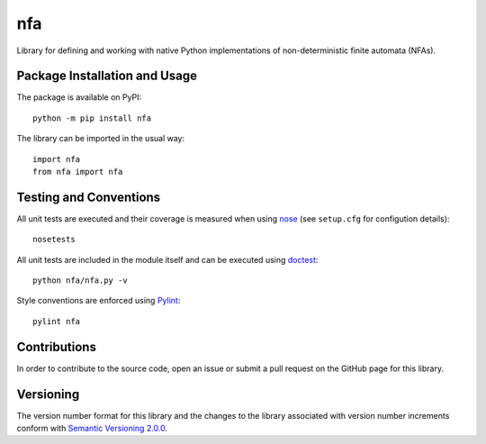 ===
nfa
===

Library for defining and working with native Python implementations of non-deterministic finite automata (NFAs).

|pypi| |travis|

.. |pypi| image:: https://badge.fury.io/py/nfa.svg
   :target: https://badge.fury.io/py/nfa
   :alt: PyPI version and link.

.. |travis| image:: https://travis-ci.com/reity/nfa.svg?branch=master
   :target: https://travis-ci.com/reity/nfa

.. |coveralls| image:: https://coveralls.io/repos/github/reity/nfa/badge.svg?branch=master
   :target: https://coveralls.io/github/reity/nfa?branch=master

Package Installation and Usage
------------------------------
The package is available on PyPI::

    python -m pip install nfa

The library can be imported in the usual way::

    import nfa
    from nfa import nfa

Testing and Conventions
-----------------------
All unit tests are executed and their coverage is measured when using `nose <https://nose.readthedocs.io/>`_ (see ``setup.cfg`` for configution details)::

    nosetests

All unit tests are included in the module itself and can be executed using `doctest <https://docs.python.org/3/library/doctest.html>`_::

    python nfa/nfa.py -v

Style conventions are enforced using `Pylint <https://www.pylint.org/>`_::

    pylint nfa

Contributions
-------------
In order to contribute to the source code, open an issue or submit a pull request on the GitHub page for this library.

Versioning
----------
The version number format for this library and the changes to the library associated with version number increments conform with `Semantic Versioning 2.0.0 <https://semver.org/#semantic-versioning-200>`_.
